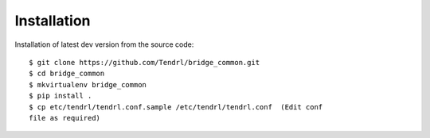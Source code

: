 ============
Installation
============

Installation of latest dev version from the source code::

    $ git clone https://github.com/Tendrl/bridge_common.git
    $ cd bridge_common
    $ mkvirtualenv bridge_common
    $ pip install .
    $ cp etc/tendrl/tendrl.conf.sample /etc/tendrl/tendrl.conf  (Edit conf
    file as required)
